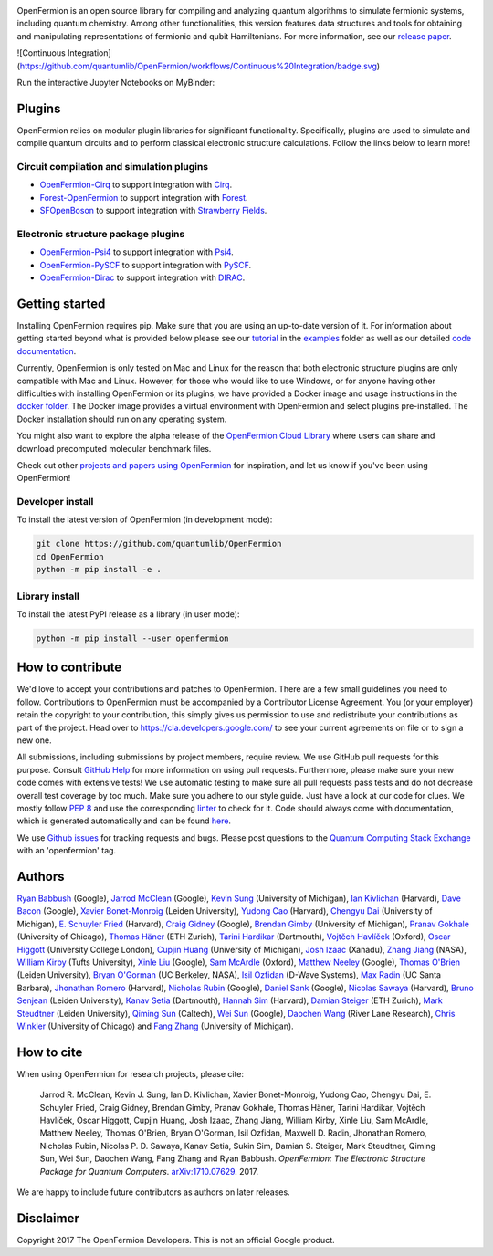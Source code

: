 .. image:: https://github.com/quantumlib/openfermion/blob/master/docs/second_logo.svg

OpenFermion is an open source library for compiling and analyzing quantum
algorithms to simulate fermionic systems, including quantum chemistry. Among
other functionalities, this version features data structures and tools
for obtaining and manipulating representations of fermionic and qubit
Hamiltonians. For more information, see our
`release paper <https://arxiv.org/abs/1710.07629>`__.


![Continuous Integration](https://github.com/quantumlib/OpenFermion/workflows/Continuous%20Integration/badge.svg)

.. image:: https://readthedocs.org/projects/openfermion/badge/?version=latest
    :target: http://openfermion.readthedocs.io/en/latest/?badge=latest
    :alt: Documentation Status
    
.. image:: https://badge.fury.io/py/openfermion.svg
    :target: https://badge.fury.io/py/openfermion

.. image:: https://img.shields.io/badge/python-3.4%2C%203.5%2C%203.6-brightgreen.svg


Run the interactive Jupyter Notebooks on MyBinder:

.. image:: https://mybinder.org/badge_logo.svg
    :target: https://mybinder.org/v2/gh/quantumlib/OpenFermion/master?filepath=examples

Plugins
=======

OpenFermion relies on modular plugin libraries for significant functionality.
Specifically, plugins are used to simulate and compile quantum circuits and to perform
classical electronic structure calculations.
Follow the links below to learn more!

Circuit compilation and simulation plugins
------------------------------------------
* `OpenFermion-Cirq <https://github.com/quantumlib/OpenFermion-Cirq>`__ to support integration with `Cirq <https://github.com/quantumlib/Cirq>`__.

* `Forest-OpenFermion <https://github.com/rigetticomputing/forestopenfermion>`__ to support integration with `Forest <https://www.rigetti.com/forest>`__.

* `SFOpenBoson <https://github.com/XanaduAI/SFOpenBoson>`__ to support integration with `Strawberry Fields <https://github.com/XanaduAI/strawberryfields>`__.

Electronic structure package plugins
------------------------------------
* `OpenFermion-Psi4 <http://github.com/quantumlib/OpenFermion-Psi4>`__ to support integration with `Psi4 <http://psicode.org>`__.

* `OpenFermion-PySCF <http://github.com/quantumlib/OpenFermion-PySCF>`__ to support integration with `PySCF <https://github.com/sunqm/pyscf>`__.

* `OpenFermion-Dirac <https://github.com/bsenjean/Openfermion-Dirac>`__ to support integration with `DIRAC <http://diracprogram.org/doku.php>`__.

Getting started
===============

Installing OpenFermion requires pip. Make sure that you are using an up-to-date version of it.
For information about getting started beyond what is provided below please see our
`tutorial <https://github.com/quantumlib/OpenFermion/blob/master/examples/openfermion_tutorial.ipynb>`__
in the
`examples <https://github.com/quantumlib/OpenFermion/blob/master/examples>`__ folder
as well as our detailed `code documentation <http://openfermion.readthedocs.io/en/latest/openfermion.html>`__.

Currently, OpenFermion is only tested on Mac and Linux for the reason that both
electronic structure plugins are only compatible with Mac and Linux. However,
for those who would like to use Windows, or for anyone having other difficulties
with installing OpenFermion or its plugins, we have provided a Docker image
and usage instructions in the
`docker folder <https://github.com/quantumlib/OpenFermion/tree/master/docker>`__.
The Docker image provides a virtual environment with OpenFermion and select plugins pre-installed.
The Docker installation should run on any operating system.

You might also want to explore the alpha release of the
`OpenFermion Cloud Library <https://github.com/quantumlib/OpenFermion/tree/master/cloud_library>`__
where users can share and download precomputed molecular benchmark files.

Check out other `projects and papers using OpenFermion <docs/other_projects.md>`__ for inspiration,
and let us know if you've been using OpenFermion!

Developer install
-----------------

To install the latest version of OpenFermion (in development mode):

.. code-block:: bash

  git clone https://github.com/quantumlib/OpenFermion
  cd OpenFermion
  python -m pip install -e .

Library install
---------------

To install the latest PyPI release as a library (in user mode):

.. code-block:: bash

  python -m pip install --user openfermion

How to contribute
=================

We'd love to accept your contributions and patches to OpenFermion.
There are a few small guidelines you need to follow.
Contributions to OpenFermion must be accompanied by a Contributor License Agreement.
You (or your employer) retain the copyright to your contribution,
this simply gives us permission to use and redistribute your contributions as part of the project.
Head over to https://cla.developers.google.com/
to see your current agreements on file or to sign a new one.

All submissions, including submissions by project members, require review.
We use GitHub pull requests for this purpose. Consult
`GitHub Help <https://help.github.com/articles/about-pull-requests/>`__ for
more information on using pull requests.
Furthermore, please make sure your new code comes with extensive tests!
We use automatic testing to make sure all pull requests pass tests and do not
decrease overall test coverage by too much. Make sure you adhere to our style
guide. Just have a look at our code for clues. We mostly follow
`PEP 8 <https://www.python.org/dev/peps/pep-0008/>`_ and use
the corresponding `linter <https://pypi.python.org/pypi/pep8>`_ to check for it.
Code should always come with documentation, which is generated automatically and can be found
`here <http://openfermion.readthedocs.io/en/latest/openfermion.html>`_.

We use `Github issues <https://github.com/quantumlib/OpenFermion/issues>`__
for tracking requests and bugs. Please post questions to the
`Quantum Computing Stack Exchange <https://quantumcomputing.stackexchange.com/>`__ with an 'openfermion' tag.

Authors
=======

`Ryan Babbush <http://ryanbabbush.com>`__ (Google),
`Jarrod McClean <http://jarrodmcclean.com>`__ (Google),
`Kevin Sung <https://github.com/kevinsung>`__ (University of Michigan),
`Ian Kivlichan <http://aspuru.chem.harvard.edu/ian-kivlichan/>`__ (Harvard),
`Dave Bacon <https://github.com/dabacon>`__ (Google),
`Xavier Bonet-Monroig <https://github.com/xabomon>`__  (Leiden University),
`Yudong Cao <https://github.com/yudongcao>`__ (Harvard),
`Chengyu Dai <https://github.com/jdaaph>`__ (University of Michigan),
`E. Schuyler Fried <https://github.com/schuylerfried>`__ (Harvard),
`Craig Gidney <https://github.com/Strilanc>`__ (Google),
`Brendan Gimby <https://github.com/bgimby>`__ (University of Michigan),
`Pranav Gokhale <https://github.com/singular-value>`__ (University of Chicago),
`Thomas Häner <https://github.com/thomashaener>`__ (ETH Zurich),
`Tarini Hardikar <https://github.com/TariniHardikar>`__ (Dartmouth),
`Vojtĕch Havlíček <https://github.com/VojtaHavlicek>`__ (Oxford),
`Oscar Higgott <https://github.com/oscarhiggott>`__ (University College London),
`Cupjin Huang <https://github.com/pertoX4726>`__ (University of Michigan),
`Josh Izaac <https://github.com/josh146>`__ (Xanadu),
`Zhang Jiang <https://ti.arc.nasa.gov/profile/zjiang3>`__ (NASA),
`William Kirby <https://williammkirby.com>`__ (Tufts University),
`Xinle Liu <https://github.com/sheilaliuxl>`__ (Google),
`Sam McArdle <https://github.com/sammcardle30>`__ (Oxford),
`Matthew Neeley <https://github.com/maffoo>`__ (Google),
`Thomas O'Brien <https://github.com/obriente>`__ (Leiden University),
`Bryan O'Gorman <https://ti.arc.nasa.gov/profile/bogorman>`__ (UC Berkeley, NASA),
`Isil Ozfidan <https://github.com/conta877>`__ (D-Wave Systems),
`Max Radin <https://github.com/max-radin>`__ (UC Santa Barbara),
`Jhonathan Romero <https://github.com/jromerofontalvo>`__ (Harvard),
`Nicholas Rubin <https://github.com/ncrubin>`__ (Google),
`Daniel Sank <https://github.com/DanielSank>`__ (Google),
`Nicolas Sawaya <https://github.com/nicolassawaya>`__ (Harvard),
`Bruno Senjean <https://github.com/bsenjean>`__ (Leiden University),
`Kanav Setia <https://github.com/kanavsetia>`__ (Dartmouth),
`Hannah Sim <https://github.com/hsim13372>`__ (Harvard),
`Damian Steiger <https://github.com/damiansteiger>`__ (ETH Zurich),
`Mark Steudtner <https://github.com/msteudtner>`__  (Leiden University),
`Qiming Sun <https://github.com/sunqm>`__ (Caltech),
`Wei Sun <https://github.com/Spaceenter>`__ (Google),
`Daochen Wang <https://github.com/daochenw>`__ (River Lane Research),
`Chris Winkler <https://github.com/quid256>`__ (University of Chicago) and
`Fang Zhang <https://github.com/fangzh-umich>`__ (University of Michigan).

How to cite
===========
When using OpenFermion for research projects, please cite:

    Jarrod R. McClean, Kevin J. Sung, Ian D. Kivlichan, Xavier Bonet-Monroig, Yudong Cao,
    Chengyu Dai, E. Schuyler Fried, Craig Gidney, Brendan Gimby,
    Pranav Gokhale, Thomas Häner, Tarini Hardikar, Vojtĕch Havlíček,
    Oscar Higgott, Cupjin Huang, Josh Izaac, Zhang Jiang, William Kirby, Xinle Liu,
    Sam McArdle, Matthew Neeley, Thomas O'Brien, Bryan O'Gorman, Isil Ozfidan,
    Maxwell D. Radin, Jhonathan Romero, Nicholas Rubin, Nicolas P. D. Sawaya,
    Kanav Setia, Sukin Sim, Damian S. Steiger, Mark Steudtner, Qiming Sun,
    Wei Sun, Daochen Wang, Fang Zhang and Ryan Babbush.
    *OpenFermion: The Electronic Structure Package for Quantum Computers*.
    `arXiv:1710.07629 <https://arxiv.org/abs/1710.07629>`__. 2017.

We are happy to include future contributors as authors on later releases.

Disclaimer
==========

Copyright 2017 The OpenFermion Developers.
This is not an official Google product.
